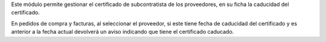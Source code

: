 Este módulo permite gestionar el certificado de subcontratista de los
proveedores, en su ficha la caducidad del certificado.

En pedidos de compra y facturas, al seleccionar el proveedor, si este
tiene fecha de caducidad del certificado y es anterior a la fecha actual
devolverá un aviso indicando que tiene el certificado caducado.
